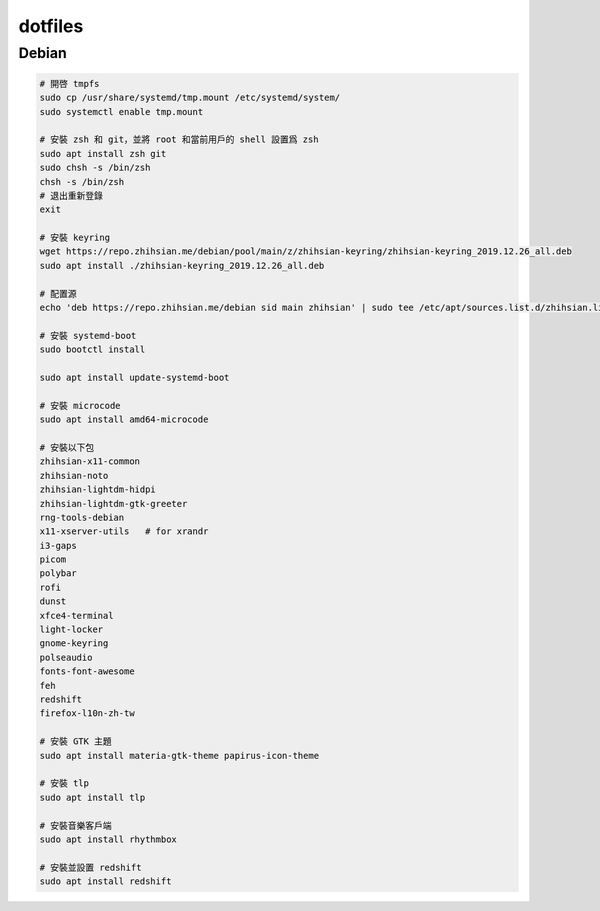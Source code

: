 ########
dotfiles
########

******
Debian
******
.. code-block:: shell

    # 開啓 tmpfs
    sudo cp /usr/share/systemd/tmp.mount /etc/systemd/system/
    sudo systemctl enable tmp.mount

    # 安裝 zsh 和 git，並將 root 和當前用戶的 shell 設置爲 zsh
    sudo apt install zsh git
    sudo chsh -s /bin/zsh
    chsh -s /bin/zsh
    # 退出重新登錄
    exit

    # 安裝 keyring
    wget https://repo.zhihsian.me/debian/pool/main/z/zhihsian-keyring/zhihsian-keyring_2019.12.26_all.deb
    sudo apt install ./zhihsian-keyring_2019.12.26_all.deb

    # 配置源
    echo 'deb https://repo.zhihsian.me/debian sid main zhihsian' | sudo tee /etc/apt/sources.list.d/zhihsian.list

    # 安裝 systemd-boot
    sudo bootctl install

    sudo apt install update-systemd-boot

    # 安裝 microcode
    sudo apt install amd64-microcode

    # 安裝以下包
    zhihsian-x11-common
    zhihsian-noto
    zhihsian-lightdm-hidpi
    zhihsian-lightdm-gtk-greeter
    rng-tools-debian
    x11-xserver-utils   # for xrandr
    i3-gaps
    picom
    polybar
    rofi
    dunst
    xfce4-terminal
    light-locker
    gnome-keyring
    polseaudio
    fonts-font-awesome
    feh
    redshift
    firefox-l10n-zh-tw

    # 安裝 GTK 主題
    sudo apt install materia-gtk-theme papirus-icon-theme

    # 安裝 tlp
    sudo apt install tlp

    # 安裝音樂客戶端
    sudo apt install rhythmbox

    # 安裝並設置 redshift
    sudo apt install redshift
